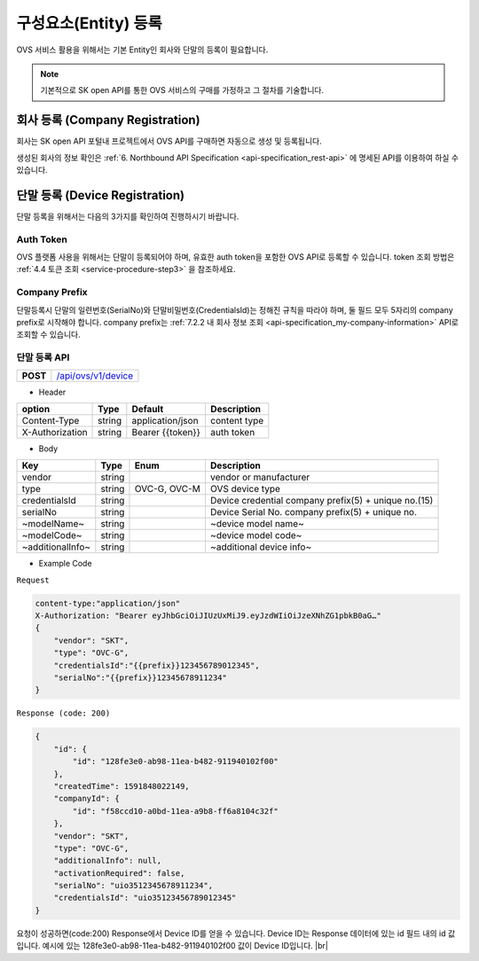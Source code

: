 .. |br| raw:: html

   <br />

.. _entity-registration:

구성요소(Entity) 등록
=======================================

OVS 서비스 활용을 위해서는 기본 Entity인 회사와 단말의 등록이 필요합니다. 


.. note::
	
    기본적으로 SK open API를 통한 OVS 서비스의 구매를 가정하고 그 절차를 기술합니다. 


.. _service-registration-api:

회사 등록 (Company Registration)
-----------------------------------

회사는 SK open API 포털내 프로젝트에서 OVS API를 구매하면 자동으로 생성 및 등록됩니다. 

생성된 회사의 정보 확인은 :ref:`6. Northbound API Specification <api-specification_rest-api>` 에 명세된 API를 이용하여 하실 수 있습니다.


.. _device-registration:


단말 등록 (Device Registration)
-------------------------------

단말 등록을 위해서는 다음의 3가지를 확인하여 진행하시기 바랍니다.

Auth Token
~~~~~~~~~~~~~~~~~
OVS 플랫폼 사용을 위해서는 단말이 등록되어야 하며, 유효한 auth token을 포함한 OVS API로 등록할 수 있습니다. 
token 조회 방법은 :ref:`4.4 토큰 조회 <service-procedure-step3>` 을 참조하세요.

Company Prefix
~~~~~~~~~~~~~~~~~
단말등록시 단말의 일련번호(SerialNo)와 단말비밀번호(CredentialsId)는 정해진 규칙을 따라야 하며,
둘 필드 모두 5자리의 company prefix로 시작해야 합니다. company prefix는  :ref:`7.2.2 내 회사 정보 조회 <api-specification_my-company-information>` API로 조회할 수 있습니다. 

.. _device-registration-api:

단말 등록 API
~~~~~~~~~~~~~~~~~

.. rst-class:: text-align-justify


.. rst-class:: table-width-fix
.. rst-class:: text-align-justify

+------------+--------------------------------------------+
| **POST**   | `/api/ovs/v1/device <https://TBD>`__       |
+------------+--------------------------------------------+


- Header

.. rst-class:: table-width-fix
.. rst-class:: table-width-full
.. rst-class:: text-align-justify

+-----------------+--------+------------------+--------------+
| option          | Type   | Default          | Description  |
+=================+========+==================+==============+
| Content-Type    | string | application/json | content type |
+-----------------+--------+------------------+--------------+
| X-Authorization | string | Bearer {{token}} | auth token   |
+-----------------+--------+------------------+--------------+

- Body

.. rst-class:: table-width-fix
.. rst-class:: table-width-full
.. rst-class:: text-align-justify

+--------------------+---------+-----------+------------------------------------+
| Key                | Type    | Enum      | Description                        |
+====================+=========+===========+====================================+
| vendor             | string  |           | vendor or manufacturer             |
+--------------------+---------+-----------+------------------------------------+
| type               | string  | OVC-G,    | OVS device type                    |
|                    |         | OVC-M     |                                    |
+--------------------+---------+-----------+------------------------------------+
| credentialsId      | string  |           | Device credential                  |
|                    |         |           | company prefix(5) + unique no.(15) |
+--------------------+---------+-----------+------------------------------------+
| serialNo           | string  |           | Device Serial No.                  |
|                    |         |           | company prefix(5) + unique no.     |
+--------------------+---------+-----------+------------------------------------+
| ~modelName~        | string  |           | ~device model name~                |
+--------------------+---------+-----------+------------------------------------+
| ~modelCode~        | string  |           | ~device model code~                |
+--------------------+---------+-----------+------------------------------------+
| ~additionalInfo~   | string  |           | ~additional device info~           |
+--------------------+---------+-----------+------------------------------------+

- Example Code

``Request``

.. code-block:: none

    content-type:"application/json"
    X-Authorization: "Bearer eyJhbGciOiJIUzUxMiJ9.eyJzdWIiOiJzeXNhZG1pbkB0aG…"
    {
        "vendor": "SKT",
        "type": "OVC-G",
        "credentialsId":"{{prefix}}123456789012345",
        "serialNo":"{{prefix}}12345678911234"
    }


``Response (code: 200)``

.. code-block:: json

    {
        "id": {
            "id": "128fe3e0-ab98-11ea-b482-911940102f00"
        },
        "createdTime": 1591848022149,
        "companyId": {
            "id": "f58ccd10-a0bd-11ea-a9b8-ff6a8104c32f"
        },
        "vendor": "SKT",
        "type": "OVC-G",
        "additionalInfo": null,
        "activationRequired": false,
        "serialNo": "uio3512345678911234",
        "credentialsId": "uio35123456789012345"
    }

.. rst-class:: text-align-justify

요청이 성공하면(code:200) Response에서 Device ID를 얻을 수 있습니다. 
Device ID는 Response 데이터에 있는 id 필드 내의 id 값입니다. 
예시에 있는 128fe3e0-ab98-11ea-b482-911940102f00 값이 Device ID입니다.
|br|


